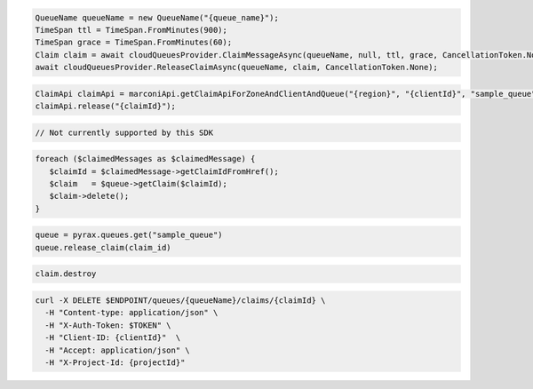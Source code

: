 .. code-block:: csharp

  QueueName queueName = new QueueName("{queue_name}");
  TimeSpan ttl = TimeSpan.FromMinutes(900);
  TimeSpan grace = TimeSpan.FromMinutes(60);
  Claim claim = await cloudQueuesProvider.ClaimMessageAsync(queueName, null, ttl, grace, CancellationToken.None);
  await cloudQueuesProvider.ReleaseClaimAsync(queueName, claim, CancellationToken.None);

.. code-block:: java

  ClaimApi claimApi = marconiApi.getClaimApiForZoneAndClientAndQueue("{region}", "{clientId}", "sample_queue");
  claimApi.release("{claimId}");

.. code-block:: javascript

  // Not currently supported by this SDK

.. code-block:: php

  foreach ($claimedMessages as $claimedMessage) {
     $claimId = $claimedMessage->getClaimIdFromHref();
     $claim   = $queue->getClaim($claimId);
     $claim->delete();
  }

.. code-block:: python

  queue = pyrax.queues.get("sample_queue")
  queue.release_claim(claim_id)

.. code-block:: ruby

  claim.destroy

.. code-block:: sh

  curl -X DELETE $ENDPOINT/queues/{queueName}/claims/{claimId} \
    -H "Content-type: application/json" \
    -H "X-Auth-Token: $TOKEN" \
    -H "Client-ID: {clientId}"  \
    -H "Accept: application/json" \
    -H "X-Project-Id: {projectId}"
